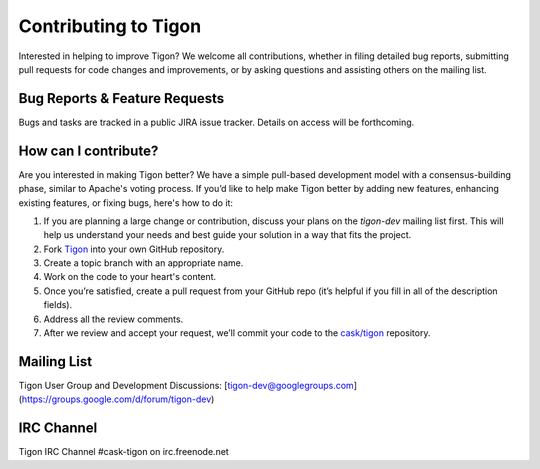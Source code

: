 .. :author: Cask Data, Inc.
   :description: Index document
   :copyright: Copyright © 2014 Cask Data, Inc.

============================================
Contributing to Tigon
============================================

Interested in helping to improve Tigon? We welcome all contributions, whether in filing detailed
bug reports, submitting pull requests for code changes and improvements, or by asking questions and
assisting others on the mailing list.

Bug Reports & Feature Requests
------------------------------

Bugs and tasks are tracked in a public JIRA issue tracker. Details on access will be forthcoming.

How can I contribute?
---------------------
Are you interested in making Tigon better? We have a simple pull-based development model
with a consensus-building phase, similar to Apache's voting process. If you’d like to help
make Tigon better by adding new features, enhancing existing features, or fixing bugs,
here's how to do it:

1. If you are planning a large change or contribution, discuss your plans on the `tigon-dev`
   mailing list first.  This will help us understand your needs and best guide your solution in a
   way that fits the project.
#. Fork `Tigon <https://github.com/caskco/tigon>`__ into your own GitHub repository.
#. Create a topic branch with an appropriate name.
#. Work on the code to your heart's content.
#. Once you’re satisfied, create a pull request from your GitHub repo (it’s helpful if you fill in
   all of the description fields).
#. Address all the review comments.
#. After we review and accept your request, we’ll commit your code to the 
   `cask/tigon <https://github.com/caskco/tigon>`__ repository.
   
Mailing List
------------

Tigon User Group and Development Discussions: 
[tigon-dev@googlegroups.com](https://groups.google.com/d/forum/tigon-dev)

IRC Channel
-----------
Tigon IRC Channel #cask-tigon on irc.freenode.net
